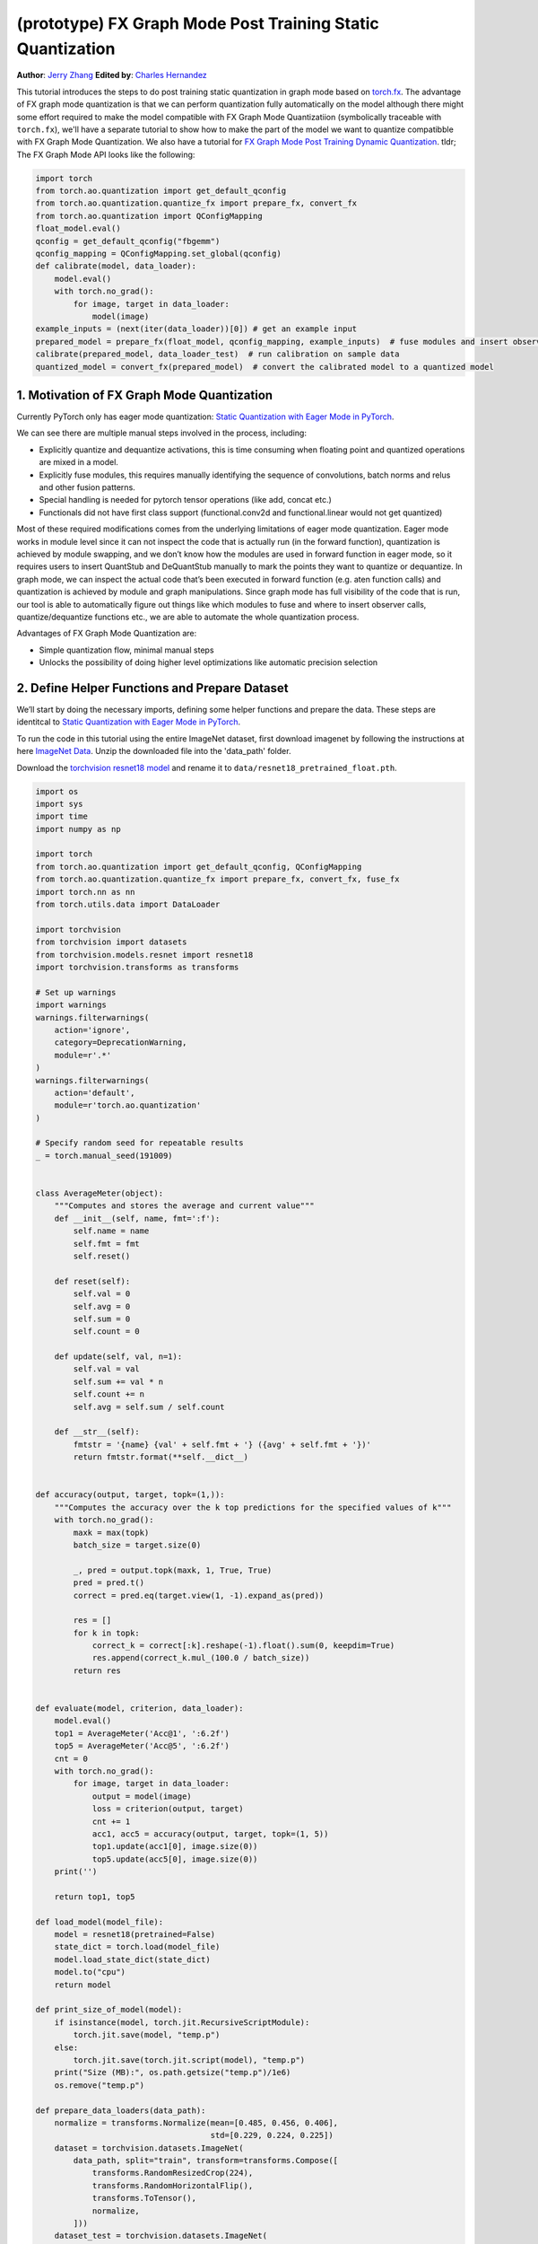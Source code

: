 (prototype) FX Graph Mode Post Training Static Quantization
===========================================================
**Author**: `Jerry Zhang <https://github.com/jerryzh168>`_ **Edited by**: `Charles Hernandez <https://github.com/HDCharles>`_

This tutorial introduces the steps to do post training static quantization in graph mode based on
`torch.fx <https://github.com/pytorch/pytorch/blob/master/torch/fx/__init__.py>`_.
The advantage of FX graph mode quantization is that we can perform quantization fully automatically on the model
although there might some effort required to make the model compatible with FX Graph Mode Quantizatiion (symbolically traceable with ``torch.fx``),
we'll have a separate tutorial to show how to make the part of the model we want to quantize compatibble with FX Graph Mode Quantization.
We also have a tutorial for `FX Graph Mode Post Training Dynamic Quantization <https://pytorch.org/tutorials/prototype/fx_graph_mode_ptq_dynamic.html>`_.
tldr; The FX Graph Mode API looks like the following:

.. code:: python

  import torch
  from torch.ao.quantization import get_default_qconfig
  from torch.ao.quantization.quantize_fx import prepare_fx, convert_fx
  from torch.ao.quantization import QConfigMapping
  float_model.eval()
  qconfig = get_default_qconfig("fbgemm")
  qconfig_mapping = QConfigMapping.set_global(qconfig)
  def calibrate(model, data_loader):
      model.eval()
      with torch.no_grad():
          for image, target in data_loader:
              model(image)
  example_inputs = (next(iter(data_loader))[0]) # get an example input
  prepared_model = prepare_fx(float_model, qconfig_mapping, example_inputs)  # fuse modules and insert observers
  calibrate(prepared_model, data_loader_test)  # run calibration on sample data
  quantized_model = convert_fx(prepared_model)  # convert the calibrated model to a quantized model



1. Motivation of FX Graph Mode Quantization
-------------------------------------------

Currently PyTorch only has eager mode quantization: `Static Quantization with Eager Mode in PyTorch <https://pytorch.org/tutorials/advanced/static_quantization_tutorial.html>`_.

We can see there are multiple manual steps involved in the process, including:

- Explicitly quantize and dequantize activations, this is time consuming when floating point and quantized operations are mixed in a model.
- Explicitly fuse modules, this requires manually identifying the sequence of convolutions, batch norms and relus and other fusion patterns.
- Special handling is needed for pytorch tensor operations (like add, concat etc.)
- Functionals did not have first class support (functional.conv2d and functional.linear would not get quantized)

Most of these required modifications comes from the underlying limitations of eager mode quantization. Eager mode works in module level since it can not inspect the code that is actually run (in the forward function), quantization is achieved by module swapping, and we don’t know how the modules are used in forward function in eager mode, so it requires users to insert QuantStub and DeQuantStub manually to mark the points they want to quantize or dequantize.
In graph mode, we can inspect the actual code that’s been executed in forward function (e.g. aten function calls) and quantization is achieved by module and graph manipulations. Since graph mode has full visibility of the code that is run, our tool is able to automatically figure out things like which modules to fuse and where to insert observer calls, quantize/dequantize functions etc., we are able to automate the whole quantization process.

Advantages of FX Graph Mode Quantization are:

- Simple quantization flow, minimal manual steps
- Unlocks the possibility of doing higher level optimizations like automatic precision selection

2. Define Helper Functions and Prepare Dataset
----------------------------------------------

We’ll start by doing the necessary imports, defining some helper functions and prepare the data.
These steps are identitcal to `Static Quantization with Eager Mode in PyTorch <https://pytorch.org/tutorials/advanced/static_quantization_tutorial.html>`_.

To run the code in this tutorial using the entire ImageNet dataset, first download imagenet by following the instructions at here `ImageNet Data <http://www.image-net.org/download>`_. Unzip the downloaded file into the 'data_path' folder.

Download the `torchvision resnet18 model <https://download.pytorch.org/models/resnet18-f37072fd.pth>`_ and rename it to
``data/resnet18_pretrained_float.pth``.

.. code:: python

    import os
    import sys
    import time
    import numpy as np

    import torch
    from torch.ao.quantization import get_default_qconfig, QConfigMapping
    from torch.ao.quantization.quantize_fx import prepare_fx, convert_fx, fuse_fx
    import torch.nn as nn
    from torch.utils.data import DataLoader

    import torchvision
    from torchvision import datasets
    from torchvision.models.resnet import resnet18
    import torchvision.transforms as transforms

    # Set up warnings
    import warnings
    warnings.filterwarnings(
        action='ignore',
        category=DeprecationWarning,
        module=r'.*'
    )
    warnings.filterwarnings(
        action='default',
        module=r'torch.ao.quantization'
    )

    # Specify random seed for repeatable results
    _ = torch.manual_seed(191009)


    class AverageMeter(object):
        """Computes and stores the average and current value"""
        def __init__(self, name, fmt=':f'):
            self.name = name
            self.fmt = fmt
            self.reset()

        def reset(self):
            self.val = 0
            self.avg = 0
            self.sum = 0
            self.count = 0

        def update(self, val, n=1):
            self.val = val
            self.sum += val * n
            self.count += n
            self.avg = self.sum / self.count

        def __str__(self):
            fmtstr = '{name} {val' + self.fmt + '} ({avg' + self.fmt + '})'
            return fmtstr.format(**self.__dict__)


    def accuracy(output, target, topk=(1,)):
        """Computes the accuracy over the k top predictions for the specified values of k"""
        with torch.no_grad():
            maxk = max(topk)
            batch_size = target.size(0)

            _, pred = output.topk(maxk, 1, True, True)
            pred = pred.t()
            correct = pred.eq(target.view(1, -1).expand_as(pred))

            res = []
            for k in topk:
                correct_k = correct[:k].reshape(-1).float().sum(0, keepdim=True)
                res.append(correct_k.mul_(100.0 / batch_size))
            return res


    def evaluate(model, criterion, data_loader):
        model.eval()
        top1 = AverageMeter('Acc@1', ':6.2f')
        top5 = AverageMeter('Acc@5', ':6.2f')
        cnt = 0
        with torch.no_grad():
            for image, target in data_loader:
                output = model(image)
                loss = criterion(output, target)
                cnt += 1
                acc1, acc5 = accuracy(output, target, topk=(1, 5))
                top1.update(acc1[0], image.size(0))
                top5.update(acc5[0], image.size(0))
        print('')

        return top1, top5

    def load_model(model_file):
        model = resnet18(pretrained=False)
        state_dict = torch.load(model_file)
        model.load_state_dict(state_dict)
        model.to("cpu")
        return model

    def print_size_of_model(model):
        if isinstance(model, torch.jit.RecursiveScriptModule):
            torch.jit.save(model, "temp.p")
        else:
            torch.jit.save(torch.jit.script(model), "temp.p")
        print("Size (MB):", os.path.getsize("temp.p")/1e6)
        os.remove("temp.p")

    def prepare_data_loaders(data_path):
        normalize = transforms.Normalize(mean=[0.485, 0.456, 0.406],
                                         std=[0.229, 0.224, 0.225])
        dataset = torchvision.datasets.ImageNet(
            data_path, split="train", transform=transforms.Compose([
                transforms.RandomResizedCrop(224),
                transforms.RandomHorizontalFlip(),
                transforms.ToTensor(),
                normalize,
            ]))
        dataset_test = torchvision.datasets.ImageNet(
            data_path, split="val", transform=transforms.Compose([
                transforms.Resize(256),
                transforms.CenterCrop(224),
                transforms.ToTensor(),
                normalize,
            ]))

        train_sampler = torch.utils.data.RandomSampler(dataset)
        test_sampler = torch.utils.data.SequentialSampler(dataset_test)

        data_loader = torch.utils.data.DataLoader(
            dataset, batch_size=train_batch_size,
            sampler=train_sampler)

        data_loader_test = torch.utils.data.DataLoader(
            dataset_test, batch_size=eval_batch_size,
            sampler=test_sampler)

        return data_loader, data_loader_test

    data_path = '~/.data/imagenet'
    saved_model_dir = 'data/'
    float_model_file = 'resnet18_pretrained_float.pth'

    train_batch_size = 30
    eval_batch_size = 50

    data_loader, data_loader_test = prepare_data_loaders(data_path)
    example_inputs = (next(iter(data_loader))[0])
    criterion = nn.CrossEntropyLoss()
    float_model = load_model(saved_model_dir + float_model_file).to("cpu")
    float_model.eval()

    # deepcopy the model since we need to keep the original model around
    import copy
    model_to_quantize = copy.deepcopy(float_model)

3. Set model to eval mode
-------------------------
For post training quantization, we'll need to set model to eval mode.

.. code:: python

    model_to_quantize.eval()


4. Specify how to quantize the model with ``QConfigMapping``
----------------------------------------------------------

.. code:: python

  qconfig_mapping = QConfigMapping.set_global(default_qconfig)

We use the same qconfig used in eager mode quantization, ``qconfig`` is just a named tuple
of the observers for activation and weight. ``QConfigMapping`` contains mapping information from ops to qconfigs:

.. code:: python

  qconfig_mapping = (QConfigMapping()
      .set_global(qconfig?)  # qconfig? means either a valid qconfig or None
      .set_object_type(torch.nn.Conv2d, qconfig?) # can be a callable...
      .set_object_type("torch.nn.functional.add", qconfig?) # ...or a string of the class name
      .set_module_name_regex("foo.*bar.*conv[0-9]+", qconfig?) # matched in order, first match takes precedence
      .set_module_name("foo.bar", qconfig?)
      .set_module_name_object_type_order()
  )
      # priority (in increasing order): global, object_type, module_name_regex, module_name
      # qconfig == None means fusion and quantization should be skipped for anything
      # matching the rule (unless a higher priority match is found)


Utility functions related to ``qconfig`` can be found in the `qconfig <https://github.com/pytorch/pytorch/blob/master/torch/ao/quantization/qconfig.py>`_ file
while those for ``QConfigMapping`` can be found in the `qconfig_mapping <https://github.com/pytorch/pytorch/blob/master/torch/ao/quantization/fx/qconfig_mapping.py>`

.. code:: python

    qconfig = get_default_qconfig("fbgemm")
    qconfig_mapping = QConfigMapping().set_global(qconfig)

5. Prepare the Model for Post Training Static Quantization
----------------------------------------------------------

.. code:: python

    prepared_model = prepare_fx(model_to_quantize, qconfig_mapping, example_inputs)

prepare_fx folds BatchNorm modules into previous Conv2d modules, and insert observers
in appropriate places in the model.

.. code:: python

    prepared_model = prepare_fx(model_to_quantize, qconfig_mapping, example_inputs)
    print(prepared_model.graph)

6. Calibration
--------------
Calibration function is run after the observers are inserted in the model.
The purpose for calibration is to run through some sample examples that is representative of the workload
(for example a sample of the training data set) so that the observers in the model are able to observe
the statistics of the Tensors and we can later use this information to calculate quantization parameters.

.. code:: python

    def calibrate(model, data_loader):
        model.eval()
        with torch.no_grad():
            for image, target in data_loader:
                model(image)
    calibrate(prepared_model, data_loader_test)  # run calibration on sample data

7. Convert the Model to a Quantized Model
-----------------------------------------
``convert_fx`` takes a calibrated model and produces a quantized model.

.. code:: python

    quantized_model = convert_fx(prepared_model)
    print(quantized_model)

8. Evaluation
-------------
We can now print the size and accuracy of the quantized model.

.. code:: python

    print("Size of model before quantization")
    print_size_of_model(float_model)
    print("Size of model after quantization")
    print_size_of_model(quantized_model)
    top1, top5 = evaluate(quantized_model, criterion, data_loader_test)
    print("[before serilaization] Evaluation accuracy on test dataset: %2.2f, %2.2f"%(top1.avg, top5.avg))

    fx_graph_mode_model_file_path = saved_model_dir + "resnet18_fx_graph_mode_quantized.pth"

    # this does not run due to some erros loading convrelu module:
    # ModuleAttributeError: 'ConvReLU2d' object has no attribute '_modules'
    # save the whole model directly
    # torch.save(quantized_model, fx_graph_mode_model_file_path)
    # loaded_quantized_model = torch.load(fx_graph_mode_model_file_path)

    # save with state_dict
    # torch.save(quantized_model.state_dict(), fx_graph_mode_model_file_path)
    # import copy
    # model_to_quantize = copy.deepcopy(float_model)
    # prepared_model = prepare_fx(model_to_quantize, {"": qconfig})
    # loaded_quantized_model = convert_fx(prepared_model)
    # loaded_quantized_model.load_state_dict(torch.load(fx_graph_mode_model_file_path))

    # save with script
    torch.jit.save(torch.jit.script(quantized_model), fx_graph_mode_model_file_path)
    loaded_quantized_model = torch.jit.load(fx_graph_mode_model_file_path)

    top1, top5 = evaluate(loaded_quantized_model, criterion, data_loader_test)
    print("[after serialization/deserialization] Evaluation accuracy on test dataset: %2.2f, %2.2f"%(top1.avg, top5.avg))

If you want to get better accuracy or performance,  try changing the `qconfig_mapping`.
We plan to add support for graph mode in the Numerical Suite so that you can
easily determine the sensitivity towards quantization of different modules in a model: `PyTorch Numeric Suite Tutorial <https://pytorch.org/tutorials/prototype/numeric_suite_tutorial.html>`_

9. Debugging Quantized Model
----------------------------
We can also print the weight for quantized an un-quantized conv to see the difference,
we'll first call fuse explicitly to fuse the conv and bn in the model:
Note that ``fuse_fx`` only works in eval mode.

.. code:: python

    fused = fuse_fx(float_model)

    conv1_weight_after_fuse = fused.conv1[0].weight[0]
    conv1_weight_after_quant = quantized_model.conv1.weight().dequantize()[0]

    print(torch.max(abs(conv1_weight_after_fuse - conv1_weight_after_quant)))

10. Comparison with Baseline Float Model and Eager Mode Quantization
--------------------------------------------------------------------

.. code:: python

    scripted_float_model_file = "resnet18_scripted.pth"

    print("Size of baseline model")
    print_size_of_model(float_model)

    top1, top5 = evaluate(float_model, criterion, data_loader_test)
    print("Baseline Float Model Evaluation accuracy: %2.2f, %2.2f"%(top1.avg, top5.avg))
    torch.jit.save(torch.jit.script(float_model), saved_model_dir + scripted_float_model_file)

In this section we compare the model quantized with FX graph mode quantization with the model
quantized in eager mode. FX graph mode and eager mode produce very similar quantized models,
so the expectation is that the accuracy and speedup are similar as well.

.. code:: python

    print("Size of Fx graph mode quantized model")
    print_size_of_model(quantized_model)
    top1, top5 = evaluate(quantized_model, criterion, data_loader_test)
    print("FX graph mode quantized model Evaluation accuracy on test dataset: %2.2f, %2.2f"%(top1.avg, top5.avg))

    from torchvision.models.quantization.resnet import resnet18
    eager_quantized_model = resnet18(pretrained=True, quantize=True).eval()
    print("Size of eager mode quantized model")
    eager_quantized_model = torch.jit.script(eager_quantized_model)
    print_size_of_model(eager_quantized_model)
    top1, top5 = evaluate(eager_quantized_model, criterion, data_loader_test)
    print("eager mode quantized model Evaluation accuracy on test dataset: %2.2f, %2.2f"%(top1.avg, top5.avg))
    eager_mode_model_file = "resnet18_eager_mode_quantized.pth"
    torch.jit.save(eager_quantized_model, saved_model_dir + eager_mode_model_file)

We can see that the model size and accuracy of FX graph mode and eager mode quantized model are pretty similar.

Running the model in AIBench (with single threading) gives the following result:

.. code::

  Scripted Float Model:
  Self CPU time total: 192.48ms

  Scripted Eager Mode Quantized Model:
  Self CPU time total: 50.76ms

  Scripted FX Graph Mode Quantized Model:
  Self CPU time total: 50.63ms

As we can see for resnet18 both FX graph mode and eager mode quantized model get similar speed up over the floating point model,
which is around 2-4x faster than the floating point model. But the actual speedup over floating point model may vary
depending on model, device, build, input batch sizes, threading etc.
